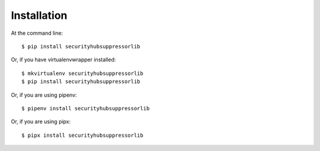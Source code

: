 ============
Installation
============

At the command line::

    $ pip install securityhubsuppressorlib

Or, if you have virtualenvwrapper installed::

    $ mkvirtualenv securityhubsuppressorlib
    $ pip install securityhubsuppressorlib

Or, if you are using pipenv::

    $ pipenv install securityhubsuppressorlib

Or, if you are using pipx::

    $ pipx install securityhubsuppressorlib
